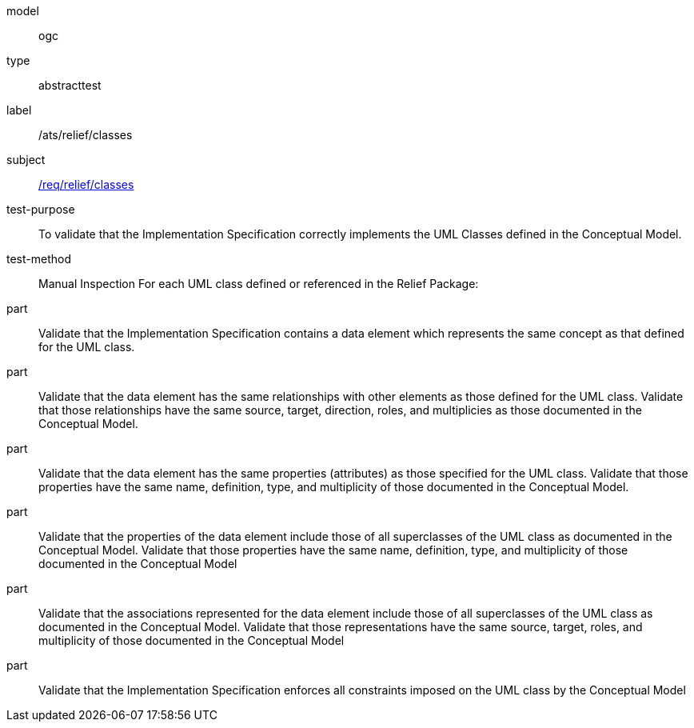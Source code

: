 [[ats_relief_classes]]
[requirement]
====
[%metadata]
model:: ogc
type:: abstracttest
label:: /ats/relief/classes
subject:: <<req_relief_classes,/req/relief/classes>>
test-purpose:: To validate that the Implementation Specification correctly implements the UML Classes defined in the Conceptual Model.
test-method:: Manual Inspection
For each UML class defined or referenced in the Relief Package:
part:: Validate that the Implementation Specification contains a data element which represents the same concept as that defined for the UML class.
part:: Validate that the data element has the same relationships with other elements as those defined for the UML class. Validate that those relationships have the same source, target, direction, roles, and multiplicies as those documented in the Conceptual Model.
part:: Validate that the data element has the same properties (attributes) as those specified for the UML class. Validate that those properties have the same name, definition, type, and multiplicity of those documented in the Conceptual Model.
part:: Validate that the properties of the data element include those of all superclasses of the UML class as documented in the Conceptual Model. Validate that those properties have the same name, definition, type, and multiplicity of those documented in the Conceptual Model
part:: Validate that the associations represented for the data element include those of all superclasses of the UML class as documented in the Conceptual Model. Validate that those representations have the same source, target, roles, and multiplicity of those documented in the Conceptual Model
part:: Validate that the Implementation Specification enforces all constraints imposed on the UML class by the Conceptual Model
====

